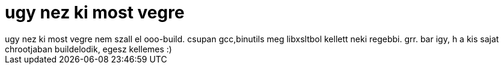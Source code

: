 = ugy nez ki most vegre

:slug: ugy_nez_ki_most_vegre
:category: regi
:tags: hu
:date: 2005-09-21T00:52:17Z
++++
ugy nez ki most vegre nem szall el ooo-build. csupan gcc,binutils meg libxsltbol kellett neki regebbi. grr. bar igy, h a kis sajat chrootjaban buildelodik, egesz kellemes :)
++++
